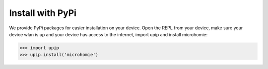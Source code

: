 Install with PyPi
~~~~~~~~~~~~~~~~~

We provide PyPi packages for easier installation on your device. Open the REPL from your device, make sure your device wlan is up and your device has access to the internet, import upip and install microhomie:

>>> import upip
>>> upip.install('microhomie')
